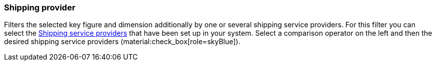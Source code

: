 === Shipping provider

Filters the selected key figure and dimension additionally by one or several shipping service providers.
For this filter you can select the xref:fulfilment:fulfilment.adoc#[Shipping service providers] that have been set up in your system.
Select a comparison operator on the left and then the desired shipping service providers (material:check_box[role=skyBlue]).
